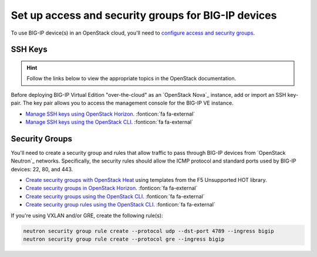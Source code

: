 .. index::
   :pair: BIG-IP, lbaas
   :pair: BIG-IP, heat
   :pair: BIG-IP, security
   :single: OpenStack security groups

.. _setup-access-security:

Set up access and security groups for BIG-IP devices
====================================================

To use BIG-IP device(s) in an OpenStack cloud, you'll need to `configure access and security groups`_.

.. _ssh keys:

SSH Keys
--------

.. hint::

   Follow the links below to view the appropriate topics in the OpenStack documentation.

Before deploying BIG-IP Virtual Edition "over-the-cloud" as an `OpenStack Nova`_ instance, add or import an SSH key-pair.
The key pair allows you to access the management console for the BIG-IP VE instance.

- `Manage SSH keys using OpenStack Horizon`_. :fonticon:`fa fa-external`
- `Manage SSH keys using the OpenStack CLI`_. :fonticon:`fa fa-external`

.. _security groups:

Security Groups
---------------

You'll need to create a security group and rules that allow traffic to pass through BIG-IP devices from `OpenStack Neutron`_ networks.
Specifically, the security rules should allow the ICMP protocol and standard ports used by BIG-IP devices: 22, 80, and 443.

- `Create security groups with OpenStack Heat`_ using templates from the F5 Unsupported HOT library.
- `Create security groups in OpenStack Horizon`_. :fonticon:`fa fa-external`
- `Create security groups using the OpenStack CLI`_. :fonticon:`fa fa-external`
- `Create security group rules using the OpenStack CLI`_. :fonticon:`fa fa-external`

.. code-block:: console
   :caption: Example - create a security group and rules using the OpenStack CLI

   openstack security group create --project <my_project> --description "security group for BIG-IP devices" bigip
   openstack security group rule create --protocol icmp --ingress bigip
   openstack security group rule create --protocol tcp --dst-port 22 --ingress bigip
   openstack security group rule create --protocol tcp --dst-port 80 --ingress bigip
   openstack security group rule create --protocol tcp --dst-port 443 --ingress bigip

If you're using VXLAN and/or GRE, create the following rule(s):

.. code-block:: console

   neutron security group rule create --protocol udp --dst-port 4789 --ingress bigip
   neutron security group rule create --protocol gre --ingress bigip



.. _configure access and security groups: https://docs.openstack.org/horizon/latest/user/configure-access-and-security-for-instances.html
.. _Manage SSH keys using OpenStack Horizon: https://docs.openstack.org/horizon/latest/user/configure-access-and-security-for-instances.html#keypair-add
.. _Manage SSH keys using the OpenStack CLI: https://docs.openstack.org/python-openstackclient/latest/cli/command-objects/keypair.html
.. _Create security groups with OpenStack Heat:
.. _Create security groups in OpenStack Horizon:
.. _Create security groups using the OpenStack CLI: https://docs.openstack.org/python-openstackclient/latest/cli/command-objects/security-group.html
.. _Create security group rules using the OpenStack CLI: https://docs.openstack.org/python-openstackclient/latest/cli/command-objects/security-group-rule.html
